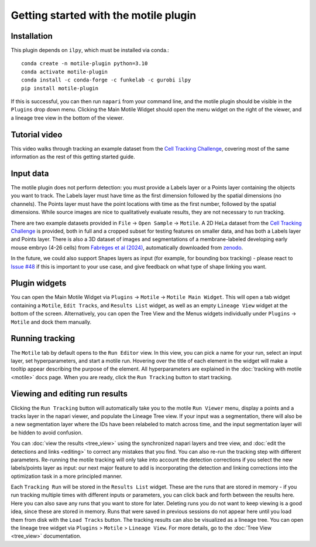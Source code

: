 Getting started with the motile plugin
======================================

Installation
************
This plugin depends on ``ilpy``, which must be installed via conda.::

    conda create -n motile-plugin python=3.10
    conda activate motile-plugin
    conda install -c conda-forge -c funkelab -c gurobi ilpy
    pip install motile-plugin

If this is successful, you can then run ``napari`` from your command line, and
the motile plugin should be visible in the ``Plugins`` drop down menu.
Clicking the Main Motile Widget should open the menu widget on the right of the viewer,
and a lineage tree view in the bottom of the viewer.

Tutorial video
**************
This video walks through tracking an example dataset from the `Cell Tracking Challenge`_,
covering most of the same information as the rest of this getting started guide.

.. raw:: html

  <iframe src="https://drive.google.com/file/d/1zHvO9inHw0Hlbwq5zmRX4qUnVuO21neo/preview" width="640" height="480" allow="autoplay"></iframe>


Input data
**********
The motile plugin does not perform detection: you must provide a Labels layer or a Points layer
containing the objects you want to track.
The Labels layer must have time as the
first dimension followed by the spatial dimensions (no channels).
The Points layer must have the point locations with time as the first number,
followed by the spatial dimensions. While source images are
nice to qualitatively evaluate results, they are not necessary to run tracking.

There are two example datasets provided in ``File`` -> ``Open Sample`` -> ``Motile``.
A 2D HeLa dataset from the `Cell Tracking Challenge`_ is provided, both in full and a cropped subset for testing features on smaller data, and has both a Labels layer and Points layer.
There is also a 3D dataset of images and segmentations of a membrane-labeled developing early mouse embryo (4-26 cells)
from `Fabrèges et al (2024)`_, automatically downloaded from `zenodo`_.

In the future, we could also support Shapes layers as input (for example,
for bounding box tracking) - please react to
`Issue #48`_ if this is important to your use case, and give feedback on what type
of shape linking you want.

Plugin widgets
**************
You can open the Main Motile Widget via ``Plugins`` -> ``Motile`` -> ``Motile Main Widget``.
This will open a tab widget containing a ``Motile``, ``Edit Tracks``, and ``Results List`` widget, as well
as an empty ``Lineage View`` widget at the bottom of the screen. Alternatively, you can open the Tree View
and the Menus widgets individually under ``Plugins`` -> ``Motile`` and dock them manually.

Running tracking
****************
The ``Motile`` tab by default opens to the ``Run Editor`` view. In this view,
you can pick a name for your run, select an input layer, set
hyperparameters, and start a motile run. Hovering over the title of each
element in the widget will make a tooltip appear describing the purpose
of the element. All hyperparameters are explained in the :doc:`tracking with motile <motile>` docs page.
When you are ready, click the ``Run Tracking`` button to start tracking.

Viewing and editing run results
*******************************
Clicking the ``Run Tracking`` button will automatically take you to the motile ``Run Viewer``
menu, display a points and a tracks layer in the napari viewer, and populate the Lineage Tree view. If your input was a segmentation, there will also be
a new segmentation layer where the IDs have been relabeled to match across time, and the input segmentation layer will be hidden to avoid confusion.

You can :doc:`view the results <tree_view>` using the synchronized napari layers and tree view, and :doc:`edit the detections and links <editing>` to correct any mistakes that you find. You can also re-run the tracking step with different parameters. Re-running the motile tracking will only take into account the detection corrections
if you select the new labels/points layer as input: our next major feature to add
is incorporating the detection and linking corrections into the optimization task in a more principled manner.

Each ``Tracking Run`` will be stored in the ``Results List`` widget.
These are the runs that are stored in memory - if you run tracking multiple
times with different inputs or parameters, you can click back and forth
between the results here. Here you can also save any runs that you want to store for later.
Deleting runs you do not want to keep viewing is a good idea, since these are stored in memory.
Runs that were saved in previous sessions do not appear here until you load them from disk with the ``Load Tracks`` button.
The tracking results can also be visualized as a lineage tree.
You can open the lineage tree widget via ``Plugins`` > ``Motile`` > ``Lineage View``.
For more details, go to the :doc:`Tree View <tree_view>` documentation.

.. _Issue #48: https://github.com/funkelab/motile_napari_plugin/issues/48
.. _Cell Tracking Challenge: https://celltrackingchallenge.net/
.. _Fabrèges et al (2024): https://www.science.org/doi/10.1126/science.adh1145
.. _zenodo: https://zenodo.org/records/13903500
